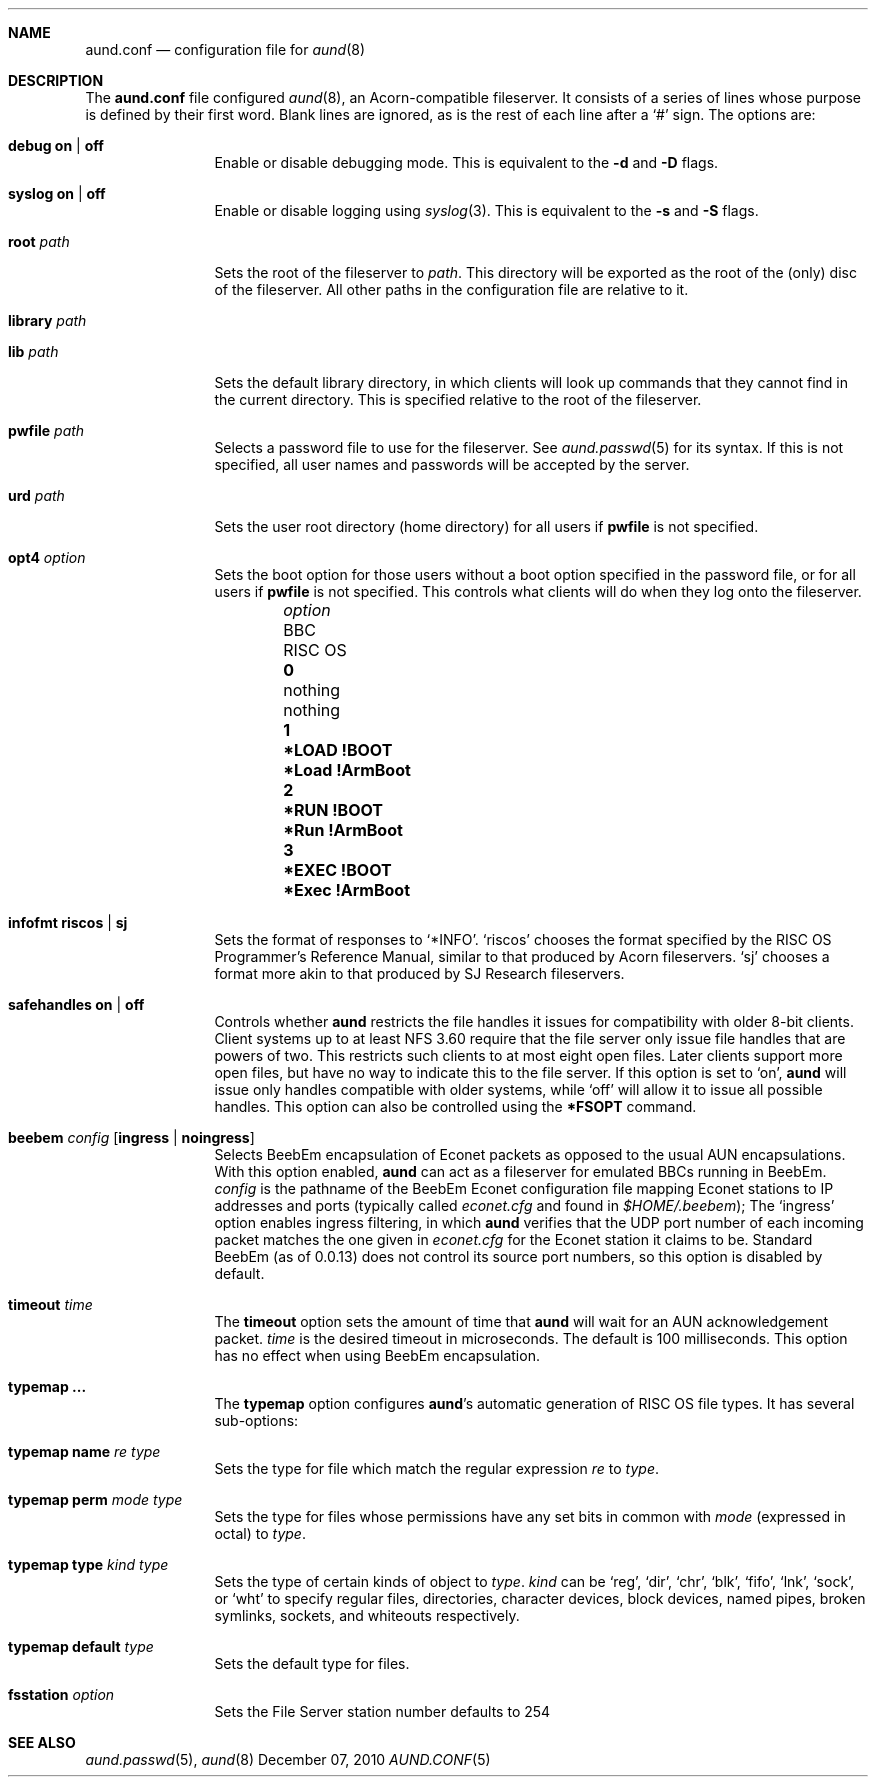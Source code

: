 .\" -*- nroff -*-
.\" Copyright (c) 2010 Ben Harris
.\" All rights reserved.
.\"
.\" Redistribution and use in source and binary forms, with or without
.\" modification, are permitted provided that the following conditions
.\" are met:
.\" 1. Redistributions of source code must retain the above copyright
.\"    notice, this list of conditions and the following disclaimer.
.\" 2. Redistributions in binary form must reproduce the above copyright
.\"    notice, this list of conditions and the following disclaimer in the
.\"    documentation and/or other materials provided with the distribution.
.\" 3. The name of the author may not be used to endorse or promote products
.\"    derived from this software without specific prior written permission.
.\" 
.\" THIS SOFTWARE IS PROVIDED BY THE AUTHOR ``AS IS'' AND ANY EXPRESS OR
.\" IMPLIED WARRANTIES, INCLUDING, BUT NOT LIMITED TO, THE IMPLIED WARRANTIES
.\" OF MERCHANTABILITY AND FITNESS FOR A PARTICULAR PURPOSE ARE DISCLAIMED.
.\" IN NO EVENT SHALL THE AUTHOR BE LIABLE FOR ANY DIRECT, INDIRECT,
.\" INCIDENTAL, SPECIAL, EXEMPLARY, OR CONSEQUENTIAL DAMAGES (INCLUDING, BUT
.\" NOT LIMITED TO, PROCUREMENT OF SUBSTITUTE GOODS OR SERVICES; LOSS OF USE,
.\" DATA, OR PROFITS; OR BUSINESS INTERRUPTION) HOWEVER CAUSED AND ON ANY
.\" THEORY OF LIABILITY, WHETHER IN CONTRACT, STRICT LIABILITY, OR TORT
.\" (INCLUDING NEGLIGENCE OR OTHERWISE) ARISING IN ANY WAY OUT OF THE USE OF
.\" THIS SOFTWARE, EVEN IF ADVISED OF THE POSSIBILITY OF SUCH DAMAGE.
.Dd December 07, 2010
.Dt AUND.CONF 5
.Sh NAME
.Nm aund.conf
.Nd configuration file for
.Xr aund 8
.Sh DESCRIPTION
The
.Nm
file configured
.Xr aund 8 ,
an Acorn-compatible fileserver.
It consists of a series of lines whose purpose is defined by their first
word.
Blank lines are ignored, as is the rest of each line after a
.Ql #
sign.
The options are:
.Bl -tag -width Ic
.It Ic debug Li on | off
Enable or disable debugging mode.
This is equivalent to the
.Fl d
and
.Fl D
flags.
.It Ic syslog Li on | off
Enable or disable logging using
.Xr syslog 3 .
This is equivalent to the
.Fl s
and
.Fl S
flags.
.It Ic root Ar path
Sets the root of the fileserver to
.Ar path .
This directory will be exported as the root of the (only) disc of the
fileserver.
All other paths in the configuration file are relative to it.
.It Ic library Ar path
.It Ic lib Ar path
Sets the default library directory, in which clients will look up commands
that they cannot find in the current directory.
This is specified relative to the root of the fileserver.
.It Ic pwfile Ar path
Selects a password file to use for the fileserver.
See
.Xr aund.passwd 5
for its syntax.
If this is not specified, all user names and passwords will be accepted
by the server.
.It Ic urd Ar path
Sets the user root directory (home directory) for all users if
.Ic pwfile
is not specified.
.It Ic opt4 Ar option
Sets the boot option for those users without a boot option specified in
the password file, or for all users if
.Ic pwfile
is not specified.
This controls what clients will do when they log onto the fileserver.
.Pp
.Bl -column -offset indent "optionx" "*LOAD !BOOT" "*Load !Armboot"
.It Ar option Ta Tn BBC Ta Tn RISC OS
.It Li 0 Ta nothing Ta nothing
.It Li 1 Ta Li *LOAD !BOOT Ta Li *Load !ArmBoot
.It Li 2 Ta Li *RUN !BOOT Ta Li *Run !ArmBoot
.It Li 3 Ta Li *EXEC !BOOT Ta Li *Exec !ArmBoot
.El
.It Ic infofmt Li riscos | sj
Sets the format of responses to
.Ql *INFO .
.Ql riscos
chooses the format specified by the
.Tn RISC OS
Programmer's Reference Manual, similar to that produced by Acorn fileservers.
.Ql sj
chooses a format more akin to that produced by SJ Research fileservers.
.It Ic safehandles Li on | off
Controls whether
.Nm aund
restricts the file handles it issues for compatibility with older 8-bit
clients.
Client systems up to at least NFS 3.60 require that the file server only
issue file handles that are powers of two.  This restricts such clients
to at most eight open files.  Later clients support more open files, but
have no way to indicate this to the file server.  If this option is set
to
.Ql on ,
.Nm aund
will issue only handles compatible with older systems, while
.Ql off
will allow it to issue all possible handles.
This option can also be controlled using the
.Ic *FSOPT
command.
.It Ic beebem Ar config Op Li ingress | noingress
Selects BeebEm encapsulation of Econet packets as opposed to the usual
.Tn AUN
encapsulations. With this option enabled,
.Nm aund
can act as a
fileserver for emulated BBCs running in BeebEm.
.Ar config
is the pathname of the BeebEm Econet configuration file mapping
Econet stations to IP addresses and ports (typically
called
.Pa econet.cfg
and found in
.Pa $HOME/.beebem ) ;
The
.Ql ingress
option enables ingress filtering, in which
.Nm aund
verifies that the UDP port number of each incoming packet matches
the one given in
.Pa econet.cfg
for the Econet station it claims to be. Standard BeebEm (as of
0.0.13) does not control its source port numbers, so this option is
disabled by default.
.It Ic timeout Ar time
The
.Ic timeout
option sets the amount of time that
.Nm aund
will wait for an
.Tn AUN
acknowledgement packet.
.Ar time
is the desired timeout in microseconds.
The default is 100 milliseconds.
This option has no effect when using BeebEm encapsulation.
.It Ic typemap ...
The
.Ic typemap
option configures
.Nm aund Ns 's
automatic generation of 
.Tn RISC OS
file types.
It has several sub-options:
.It Ic typemap name Ar re type
Sets the type for file which match the regular expression
.Ar re
to
.Ar type .
.It Ic typemap perm Ar mode type
Sets the type for files whose permissions have any set bits in common with
.Ar mode
(expressed in octal) to
.Ar type .
.It Ic typemap type Ar kind type
Sets the type of certain kinds of object to
.Ar type .
.Ar kind
can be
.Ql reg ,
.Ql dir ,
.Ql chr ,
.Ql blk ,
.Ql fifo ,
.Ql lnk ,
.Ql sock ,
or
.Ql wht
to specify regular files, directories, character devices, block devices,
named pipes, broken symlinks, sockets, and whiteouts respectively.
.It Ic typemap default Ar type
Sets the default type for files.
.It Ic fsstation Ar option
Sets the File Server station number defaults to 254 
.El
.Sh SEE ALSO
.Xr aund.passwd 5 ,
.Xr aund 8
